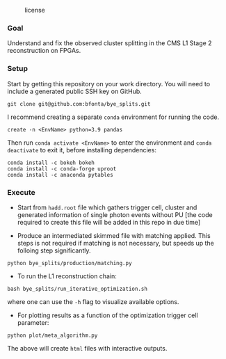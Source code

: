 #+CAPTION: license
#+NAME:   fig:license
[[https://img.shields.io/github/license/bfonta/bye_splits.svg]]

*** Goal

Understand and fix the observed cluster splitting in the CMS L1 Stage 2 reconstruction on FPGAs.

*** Setup
Start by getting this repository on your work directory. You will need to include a generated public SSH key on GitHub.

#+BEGIN_SRC shell
git clone git@github.com:bfonta/bye_splits.git
#+END_SRC

I recommend creating a separate =conda= environment for running the code.
#+BEGIN_SRC shell
create -n <EnvName> python=3.9 pandas
#+END_SRC

Then run ~conda activate <EnvName>~ to enter the environment and ~conda deactivate~ to exit it, before installing dependencies:

#+BEGIN_SRC shell
conda install -c bokeh bokeh
conda install -c conda-forge uproot
conda install -c anaconda pytables
#+END_SRC

*** Execute

- Start from =hadd.root= file which gathers trigger cell, cluster and generated information of single photon events without PU [the code required to create this file will be added in this repo in due time]
  
- Produce an intermediated skimmed file with matching applied. This steps is not required if matching is not necessary, but speeds up the folloing step significantly.

#+BEGIN_SRC shell
python bye_splits/production/matching.py
#+END_SRC


- To run the L1 reconstruction chain:

#+BEGIN_SRC shell
bash bye_splits/run_iterative_optimization.sh
#+END_SRC

where one can use the =-h= flag to visualize available options.

- For plotting results as a function of the optimization trigger cell parameter:

#+BEGIN_SRC shell
python plot/meta_algorithm.py
#+END_SRC

The above will create =html= files with interactive outputs.
